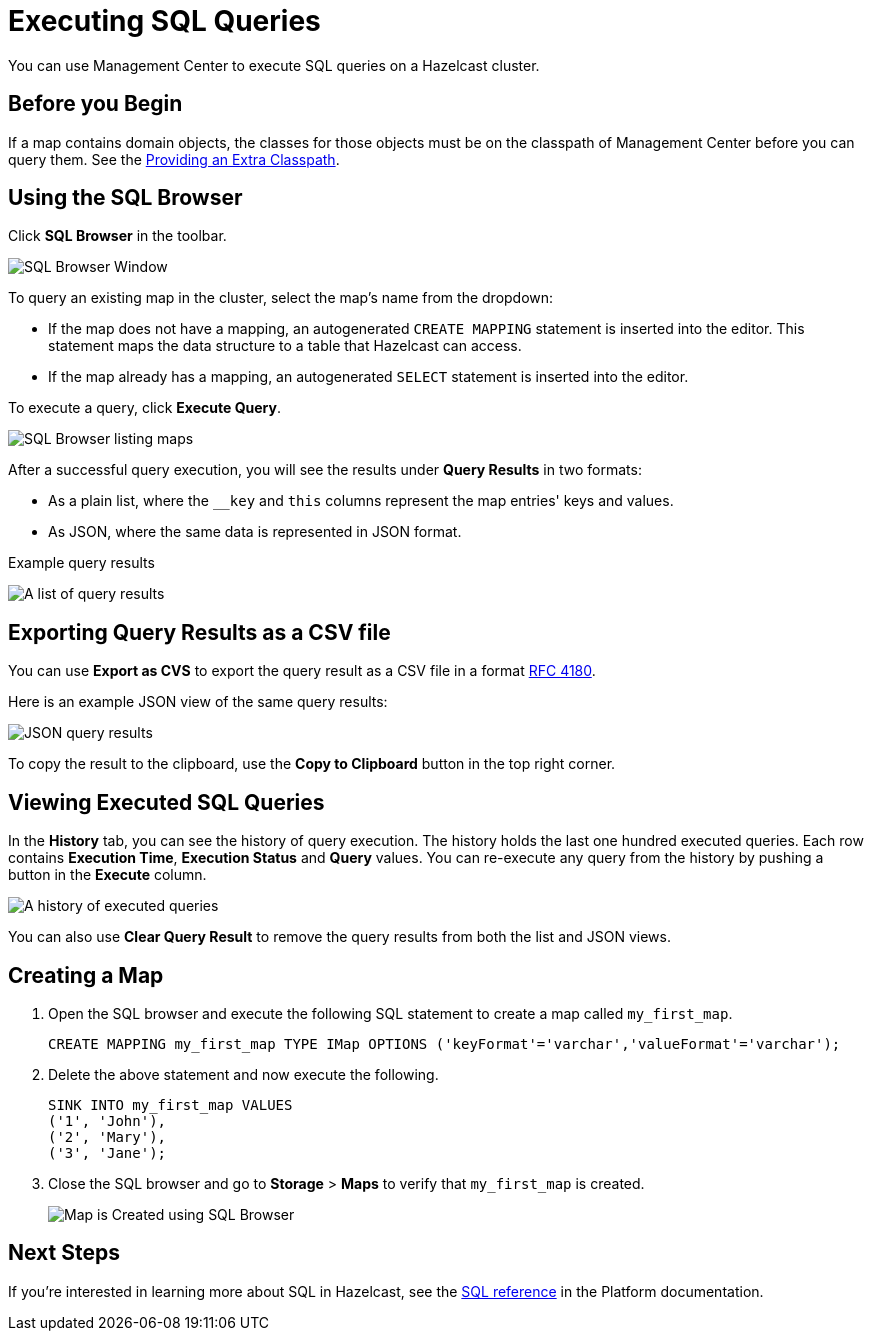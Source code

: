 = Executing SQL Queries
:page-aliases: ROOT:sql-browser.adoc
:description: You can use Management Center to execute SQL queries on a Hazelcast cluster.

{description}

== Before you Begin

If a map contains domain objects, the classes for those objects must be on the classpath of Management Center before you can query them. See the xref:deploy-manage:configuring.adoc#starting-with-an-extra-classpath[Providing an Extra Classpath].

== Using the SQL Browser

Click **SQL Browser** in the toolbar.

image:ROOT:SQLBrowserWindow.png[SQL Browser Window]

To query an existing map in the cluster, select the map's name from the dropdown:

* If the map does not have a mapping, an autogenerated `CREATE MAPPING` statement is inserted into the editor. This statement maps the data structure to a table that Hazelcast can access.
* If the map already has a mapping, an autogenerated `SELECT` statement is inserted into the editor.

To execute a query, click
**Execute Query**.

image:ROOT:SQLBrowserMapDropDown.png[SQL Browser listing maps]

After a successful query execution, you will see the results under **Query Results** in two formats:

* As a plain list, where the `__key` and `this` columns represent the map entries' keys and values.
* As JSON, where the same data is represented in JSON format. 

.Example query results
image:ROOT:SQLBrowserQueryResultTab.png[A list of query results]

== Exporting Query Results as a CSV file

You can use **Export as CVS** to export the query result as a CSV file in
a format https://tools.ietf.org/html/rfc4180[RFC 4180].

Here is an example JSON view of the same query results:

image:ROOT:SQLBrowserJSONView.png[JSON query results]

To copy
the result to the clipboard, use the **Copy to Clipboard** button in the top right corner.

== Viewing Executed SQL Queries

In the **History** tab, you can see the history of query execution. The history holds the last
one hundred executed queries. Each row contains **Execution Time**,
**Execution Status** and **Query** values. You can re-execute any query from the
history by pushing a button in the **Execute** column.

image:ROOT:SQLBrowserHistoryTab.png[A history of executed queries]

You can also use **Clear Query Result** to remove the query results from both the list and JSON views.

== Creating a Map

. Open the SQL browser and execute the following SQL statement to create a map called `my_first_map`.
+
[source,sql]
----
CREATE MAPPING my_first_map TYPE IMap OPTIONS ('keyFormat'='varchar','valueFormat'='varchar');
----
. Delete the above statement and now execute the following.
+
[source,sql]
----
SINK INTO my_first_map VALUES
('1', 'John'),
('2', 'Mary'),
('3', 'Jane');
----
. Close the SQL browser and go to **Storage** > **Maps** to verify that `my_first_map` is created.
+
image:sql-creates-map.png[Map is Created using SQL Browser]

== Next Steps

If you're interested in learning more about SQL in Hazelcast, see the xref:hazelcast:sql:sql-statements.adoc[SQL reference] in the Platform documentation.
